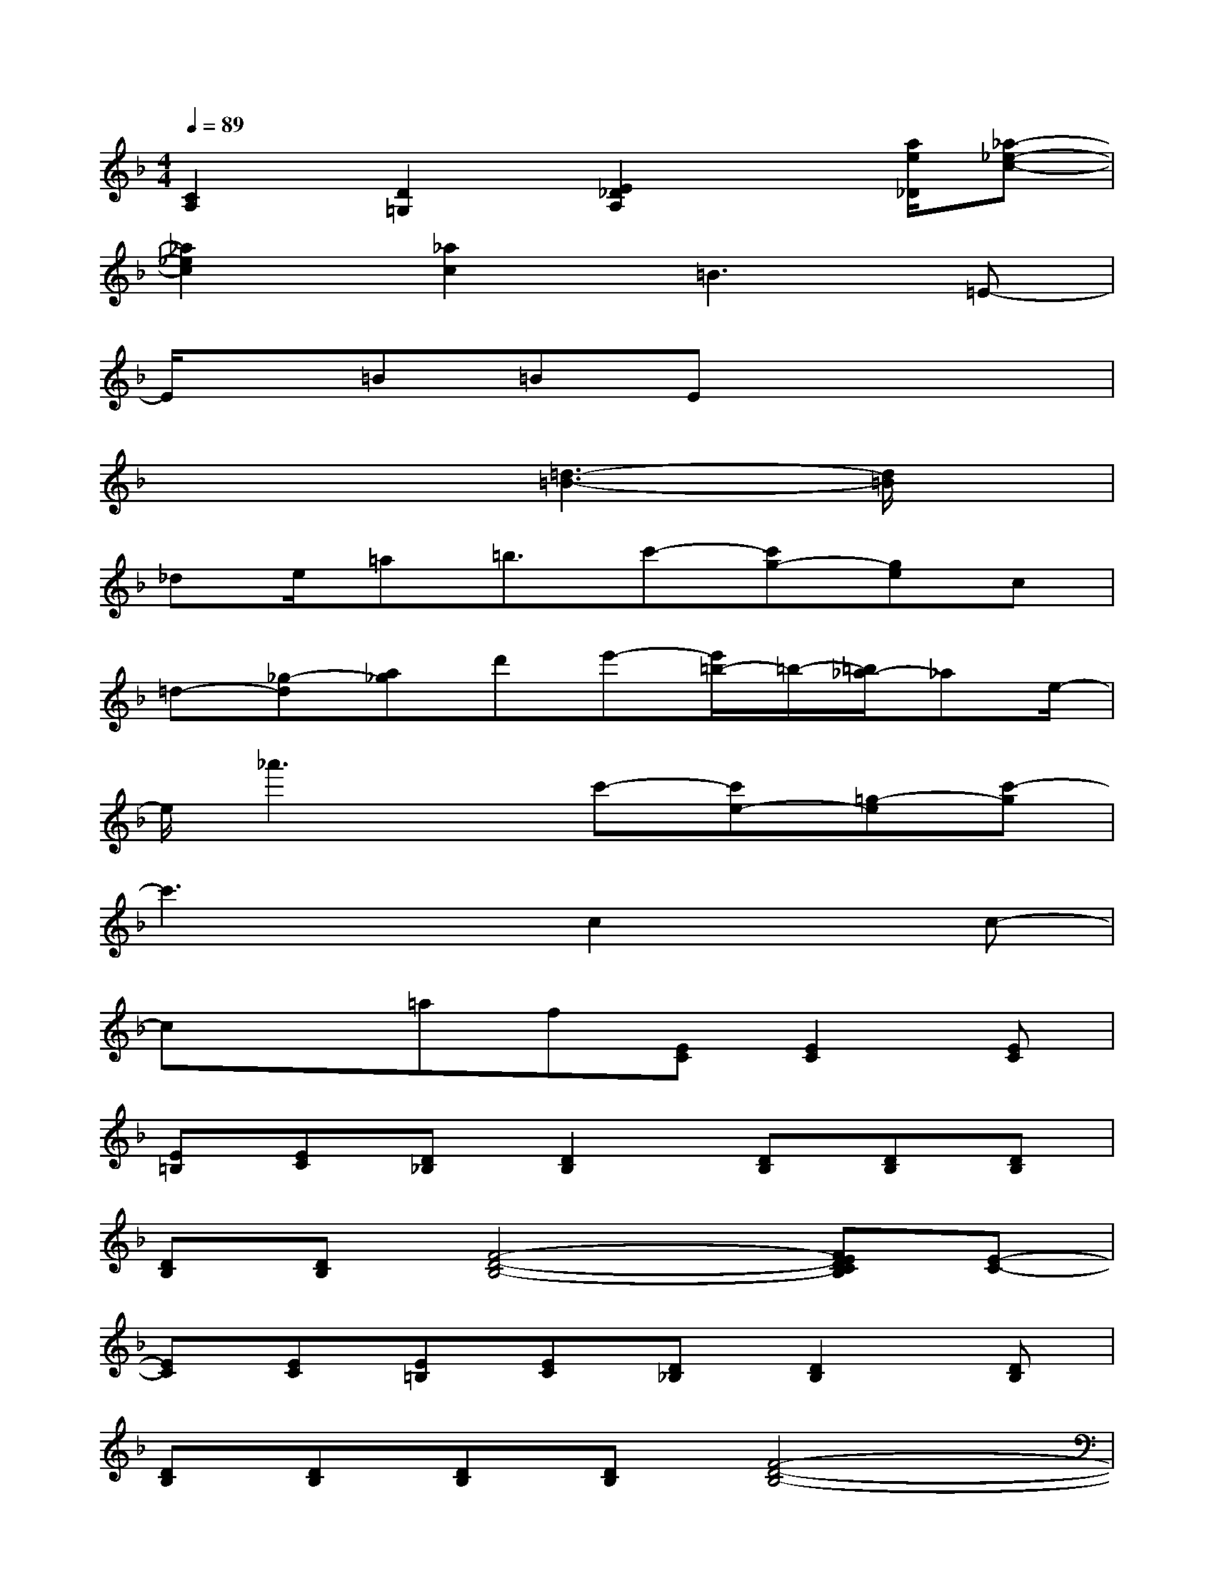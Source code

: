 X:1
T:
M:4/4
L:1/8
Q:1/4=89
K:F%1flats
V:1
[C2A,2][D2=G,2][E2_D2A,2]x/2[a/2e/2_D/2][_a-_e-c-]|
[_a2_e2c2][_a2c2]=B3=E-|
E/2x/2=B=BEx4|
x4[=d3-=B3-][d/2=B/2]x/2|
_de/2=a=b3/2c'-[c'g-][ge]c|
=d-[_g-d][a_g]d'e'-[e'/2=b/2-]=b/2-[=b/2_a/2-]_ae/2-|
e/2_a'3x/2c'-[c'e-][=g-e][c'-g]|
c'3xc2xc-|
cx=af[EC][E2C2][EC]|
[E=B,][EC][D_B,][D2B,2][DB,][DB,][DB,]|
[DB,][DB,][F4-D4-B,4-][FEDCB,][E-C-]|
[EC][EC][E=B,][EC][D_B,][D2B,2][DB,]|
[DB,][DB,][DB,][DB,][F4-D4-B,4-]|
[FEDCB,][E2C2][EC][E=B,][EC]_B,D,/2F,/2|
B,/2DB,x/2D,/2F,/2B,/2D3/2xD,/2F,/2|
B,<DC2A,2-A,/2x/2E,/2G,/2